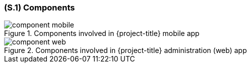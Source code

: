[#s1,reftext=S.1]
=== (S.1) Components

ifdef::env-draft[]
TIP: _Overall structure expressed by the list of major software and, if applicable, hardware parts._  <<BM22>>
endif::[]

.Components involved in {project-title} mobile app
image::models/component_mobile.svg[scale=75%,align="center"]

.Components involved in {project-title} administration (web) app
image::models/component_web.svg[scale=75%,align="center"]